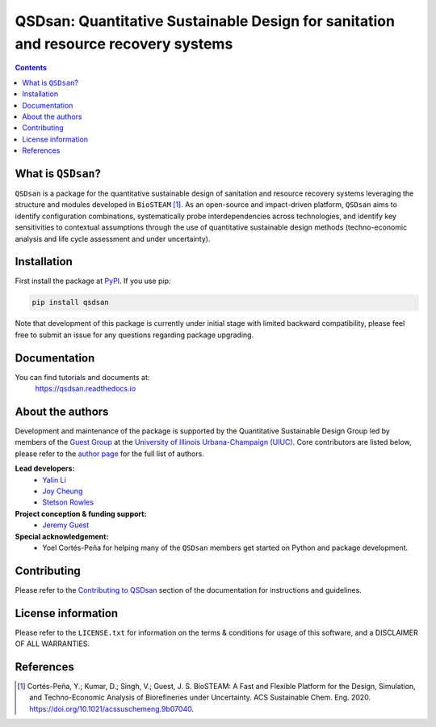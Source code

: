 ====================================================================================
QSDsan: Quantitative Sustainable Design for sanitation and resource recovery systems
====================================================================================

.. image:: https://img.shields.io/pypi/l/qsdsan?color=blue&logo=UIUC&style=flat
   :target: https://github.com/QSD-Group/QSDsan/blob/master/LICENSE.txt
.. image:: https://img.shields.io/pypi/pyversions/qsdsan?style=flat
   :target: https://pypi.python.org/pypi/qsdsan
.. image:: https://img.shields.io/pypi/v/qsdsan?style=flat&color=blue
   :target: https://pypi.org/project/qsdsan/
.. image:: https://readthedocs.org/projects/qsdsan/badge/?version=latest
   :target: https://qsdsan.readthedocs.io/en/latest/
.. image:: https://img.shields.io/appveyor/build/yalinli2/QSDsan/master?label=build-master&logo=appveyor
   :target: https://github.com/QSD-Group/QSDsan/tree/master
.. image:: https://img.shields.io/appveyor/build/yalinli2/QSDsan/beta?label=build-beta&logo=appveyor
   :target: https://github.com/QSD-Group/QSDsan/tree/beta
..
   .. image:: https://img.shields.io/travis/com/qsd-group/qsdsan?style=flat&label=Travis
      :target: https://github.com/QSD-Group/QSDsan
   .. image:: https://img.shields.io/appveyor/build/yalinli2/QSDsan/dev?label=build-dev&logo=appveyor
      :target: https://github.com/QSD-Group/QSDsan/tree/dev

.. contents::

What is ``QSDsan``?
-------------------
``QSDsan`` is a package for the quantitative sustainable design of sanitation and resource recovery systems leveraging the structure and modules developed in ``BioSTEAM`` [1]_. As an open-source and impact-driven platform, ``QSDsan`` aims to identify configuration combinations, systematically probe interdependencies across technologies, and identify key sensitivities to contextual assumptions through the use of quantitative sustainable design methods (techno-economic analysis and life cycle assessment and under uncertainty). 


Installation
------------
First install the package at `PyPI <https://pypi.org/>`_. If you use pip:

.. code:: bash

    pip install qsdsan

Note that development of this package is currently under initial stage with limited backward compatibility, please feel free to submit an issue for any questions regarding package upgrading.


Documentation
-------------
You can find tutorials and documents at:
   https://qsdsan.readthedocs.io


About the authors
-----------------
Development and maintenance of the package is supported by the Quantitative Sustainable Design Group led by members of the `Guest Group <http://engineeringforsustainability.com/>`_ at the `University of Illinois Urbana-Champaign (UIUC) <https://illinois.edu/>`_. Core contributors are listed below, please refer to the `author page <https://qsdsan.readthedocs.io/en/latest/AUTHORS.html>`_ for the full list of authors.

**Lead developers:**
   - `Yalin Li <zoe.yalin.li@gmail.com>`_
   - `Joy Cheung <joycheung1994@gmail.com>`_
   - `Stetson Rowles <lsr@illinois.edu>`_

**Project conception & funding support:**
   - `Jeremy Guest <jsguest@illinois.edu>`_

**Special acknowledgement:**
   - Yoel Cortés-Peña for helping many of the ``QSDsan`` members get started on Python and package development.


Contributing
------------
Please refer to the `Contributing to QSDsan <https://qsdsan.readthedocs.io/en/latest/CONTRIBUTING.html>`_ section of the documentation for instructions and guidelines.


License information
-------------------
Please refer to the ``LICENSE.txt`` for information on the terms & conditions for usage of this software, and a DISCLAIMER OF ALL WARRANTIES.


References
----------
.. [1] Cortés-Peña, Y.; Kumar, D.; Singh, V.; Guest, J. S. BioSTEAM: A Fast and Flexible Platform for the Design, Simulation, and Techno-Economic Analysis of Biorefineries under Uncertainty. ACS Sustainable Chem. Eng. 2020. https://doi.org/10.1021/acssuschemeng.9b07040.